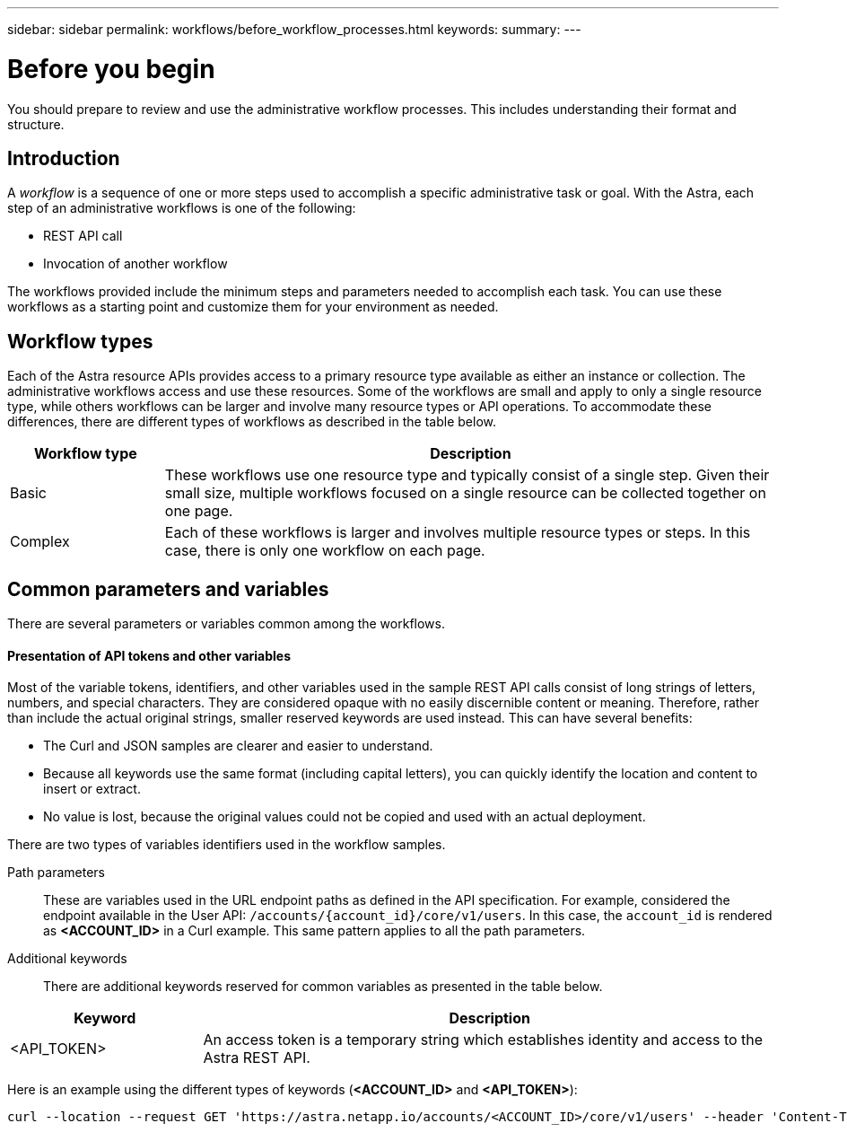 ---
sidebar: sidebar
permalink: workflows/before_workflow_processes.html
keywords:
summary:
---

= Before you begin
:hardbreaks:
:nofooter:
:icons: font
:linkattrs:
:imagesdir: ./media/

[.lead]
You should prepare to review and use the administrative workflow processes. This includes understanding their format and structure.

== Introduction

A _workflow_ is a sequence of one or more steps used to accomplish a specific administrative task or goal. With the Astra, each step of an administrative workflows is one of the following:

* REST API call
* Invocation of another workflow

The workflows provided include the minimum steps and parameters needed to accomplish each task. You can use these workflows as a starting point and customize them for your environment as needed.

== Workflow types

Each of the Astra resource APIs provides access to a primary resource type available as either an instance or collection. The administrative workflows access and use these resources. Some of the workflows are small and apply to only a single resource type, while others workflows can be larger and involve many resource types or API operations. To accommodate these differences, there are different types of workflows as described in the table below.

[cols="20,80"*,options="header"]
|===
|Workflow type
|Description
|Basic
|These workflows use one resource type and typically consist of a single step. Given their small size, multiple workflows focused on a single resource can be collected together on one page.
|Complex
|Each of these workflows is larger and involves multiple resource types or steps. In this case, there is only one workflow on each page.
|===

== Common parameters and variables

There are several parameters or variables common among the workflows.

==== Presentation of API tokens and other variables

Most of the variable tokens, identifiers, and other variables used in the sample REST API calls consist of long strings of letters, numbers, and special characters. They are considered opaque with no easily discernible content or meaning. Therefore, rather than include the actual original strings, smaller reserved keywords are used instead. This can have several benefits:

* The Curl and JSON samples are clearer and easier to understand.

* Because all keywords use the same format (including capital letters), you can quickly identify the location and content to insert or extract.

* No value is lost, because the original values could not be copied and used with an actual deployment.

There are two types of variables identifiers used in the workflow samples.

Path parameters::
These are variables used in the URL endpoint paths as defined in the API specification. For example, considered the endpoint available in the User API: `/accounts/{account_id}/core/v1/users`. In this case, the `account_id` is rendered as *<ACCOUNT_ID>* in a Curl example. This same pattern applies to all the path parameters.

Additional keywords::
There are additional keywords reserved for common variables as presented in the table below.

[cols="25,75"*,options="header"]
|===
|Keyword
|Description
|<API_TOKEN>
|An access token is a temporary string which establishes identity and access to the Astra REST API.
|===

Here is an example using the different types of keywords (*<ACCOUNT_ID>* and *<API_TOKEN>*):

[source,curl]
curl --location --request GET 'https://astra.netapp.io/accounts/<ACCOUNT_ID>/core/v1/users' --header 'Content-Type: application/json' --header 'Authorization: Bearer <API_TOKEN>'
